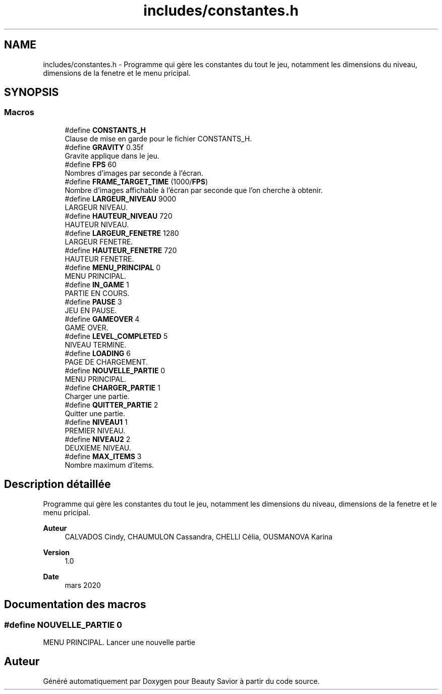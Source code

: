 .TH "includes/constantes.h" 3 "Dimanche 5 Avril 2020" "Version 0.1" "Beauty Savior" \" -*- nroff -*-
.ad l
.nh
.SH NAME
includes/constantes.h \- Programme qui gère les constantes du tout le jeu, notamment les dimensions du niveau, dimensions de la fenetre et le menu pricipal\&.  

.SH SYNOPSIS
.br
.PP
.SS "Macros"

.in +1c
.ti -1c
.RI "#define \fBCONSTANTS_H\fP"
.br
.RI "Clause de mise en garde pour le fichier CONSTANTS_H\&. "
.ti -1c
.RI "#define \fBGRAVITY\fP   0\&.35f"
.br
.RI "Gravite applique dans le jeu\&. "
.ti -1c
.RI "#define \fBFPS\fP   60"
.br
.RI "Nombres d'images par seconde à l'écran\&. "
.ti -1c
.RI "#define \fBFRAME_TARGET_TIME\fP   (1000/\fBFPS\fP)"
.br
.RI "Nombre d'images affichable à l'écran par seconde que l'on cherche à obtenir\&. "
.ti -1c
.RI "#define \fBLARGEUR_NIVEAU\fP   9000"
.br
.RI "LARGEUR NIVEAU\&. "
.ti -1c
.RI "#define \fBHAUTEUR_NIVEAU\fP   720"
.br
.RI "HAUTEUR NIVEAU\&. "
.ti -1c
.RI "#define \fBLARGEUR_FENETRE\fP   1280"
.br
.RI "LARGEUR FENETRE\&. "
.ti -1c
.RI "#define \fBHAUTEUR_FENETRE\fP   720"
.br
.RI "HAUTEUR FENETRE\&. "
.ti -1c
.RI "#define \fBMENU_PRINCIPAL\fP   0"
.br
.RI "MENU PRINCIPAL\&. "
.ti -1c
.RI "#define \fBIN_GAME\fP   1"
.br
.RI "PARTIE EN COURS\&. "
.ti -1c
.RI "#define \fBPAUSE\fP   3"
.br
.RI "JEU EN PAUSE\&. "
.ti -1c
.RI "#define \fBGAMEOVER\fP   4"
.br
.RI "GAME OVER\&. "
.ti -1c
.RI "#define \fBLEVEL_COMPLETED\fP   5"
.br
.RI "NIVEAU TERMINE\&. "
.ti -1c
.RI "#define \fBLOADING\fP   6"
.br
.RI "PAGE DE CHARGEMENT\&. "
.ti -1c
.RI "#define \fBNOUVELLE_PARTIE\fP   0"
.br
.RI "MENU PRINCIPAL\&. "
.ti -1c
.RI "#define \fBCHARGER_PARTIE\fP   1"
.br
.RI "Charger une partie\&. "
.ti -1c
.RI "#define \fBQUITTER_PARTIE\fP   2"
.br
.RI "Quitter une partie\&. "
.ti -1c
.RI "#define \fBNIVEAU1\fP   1"
.br
.RI "PREMIER NIVEAU\&. "
.ti -1c
.RI "#define \fBNIVEAU2\fP   2"
.br
.RI "DEUXIEME NIVEAU\&. "
.ti -1c
.RI "#define \fBMAX_ITEMS\fP   3"
.br
.RI "Nombre maximum d'items\&. "
.in -1c
.SH "Description détaillée"
.PP 
Programme qui gère les constantes du tout le jeu, notamment les dimensions du niveau, dimensions de la fenetre et le menu pricipal\&. 


.PP
\fBAuteur\fP
.RS 4
CALVADOS Cindy, CHAUMULON Cassandra, CHELLI Célia, OUSMANOVA Karina 
.RE
.PP
\fBVersion\fP
.RS 4
1\&.0 
.RE
.PP
\fBDate\fP
.RS 4
mars 2020 
.RE
.PP

.SH "Documentation des macros"
.PP 
.SS "#define NOUVELLE_PARTIE   0"

.PP
MENU PRINCIPAL\&. Lancer une nouvelle partie 
.SH "Auteur"
.PP 
Généré automatiquement par Doxygen pour Beauty Savior à partir du code source\&.

